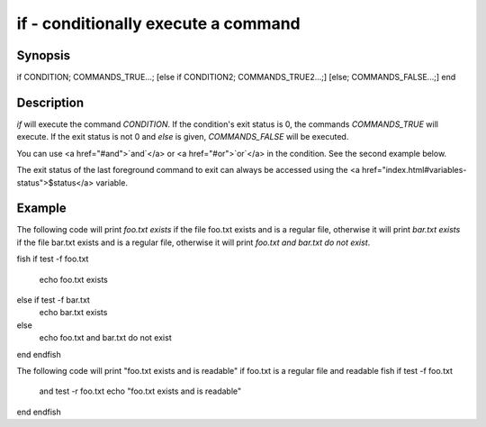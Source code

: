 if - conditionally execute a command
==========================================

Synopsis
--------

if CONDITION; COMMANDS_TRUE...;
[else if CONDITION2; COMMANDS_TRUE2...;]
[else; COMMANDS_FALSE...;]
end


Description
------------

`if` will execute the command `CONDITION`. If the condition's exit status is 0, the commands `COMMANDS_TRUE` will execute.  If the exit status is not 0 and `else` is given, `COMMANDS_FALSE` will be executed.

You can use <a href="#and">`and`</a> or <a href="#or">`or`</a> in the condition. See the second example below.

The exit status of the last foreground command to exit can always be accessed using the <a href="index.html#variables-status">$status</a> variable.

Example
------------

The following code will print `foo.txt exists` if the file foo.txt exists and is a regular file, otherwise it will print `bar.txt exists` if the file bar.txt exists and is a regular file, otherwise it will print `foo.txt and bar.txt do not exist`.

\fish
if test -f foo.txt
    echo foo.txt exists
else if test -f bar.txt
    echo bar.txt exists
else
    echo foo.txt and bar.txt do not exist
end
\endfish

The following code will print "foo.txt exists and is readable" if foo.txt is a regular file and readable
\fish
if test -f foo.txt
   and test -r foo.txt
   echo "foo.txt exists and is readable"
end
\endfish
